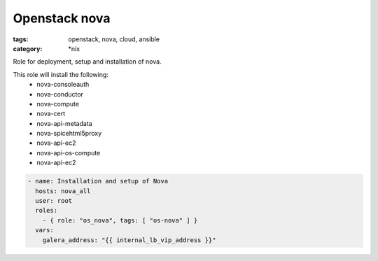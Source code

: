 Openstack nova
##############
:tags: openstack, nova, cloud, ansible
:category: \*nix

Role for deployment, setup and installation of nova.

This role will install the following:
    * nova-consoleauth
    * nova-conductor
    * nova-compute
    * nova-cert
    * nova-api-metadata
    * nova-spicehtml5proxy
    * nova-api-ec2
    * nova-api-os-compute
    * nova-api-ec2

.. code-block:: yaml

    - name: Installation and setup of Nova
      hosts: nova_all
      user: root
      roles:
        - { role: "os_nova", tags: [ "os-nova" ] }
      vars:
        galera_address: "{{ internal_lb_vip_address }}"
